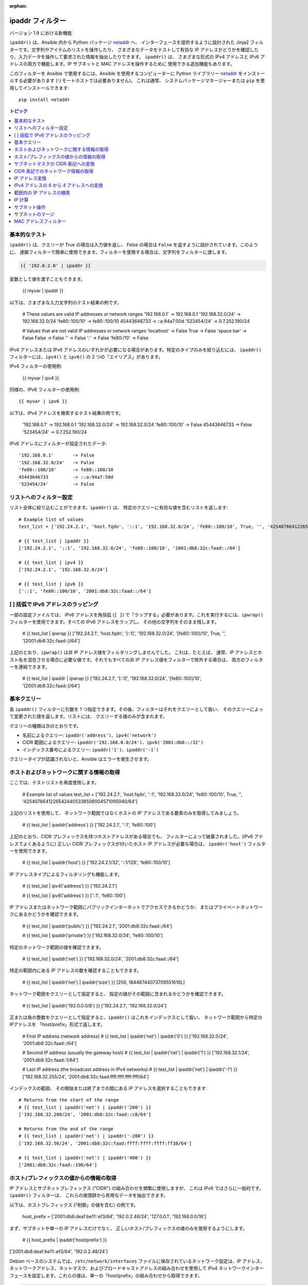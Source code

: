 :orphan:

.. _playbooks_filters_ipaddr:

ipaddr フィルター
`````````````

バージョン 1.9 における新機能

``ipaddr()`` は、Ansible 内から Python パッケージ `netaddr`_ へ、
インターフェースを提供するように設計された Jinja2 フィルターです。文字列やアイテムのリストを操作したり、
さまざまなデータをテストして有効な IP アドレスかどうかを確認したり、入力データを操作して要求された情報を抽出したりできます。
``ipaddr()`` は、
さまざまな形式の IPv4 アドレスと IPv6 アドレスの両方で機能します。IP サブネットと MAC アドレスを操作するために
使用できる追加機能もあります。

このフィルターを Ansible で使用するには、Ansible を使用するコンピューターに Python ライブラリー `netaddr`_ 
をインストールする必要があります (リモートホストでは必要ありません)。
これは通常、
システムパッケージマネージャーまたは ``pip`` を使用してインストールできます::

    pip install netaddr

.. _netaddr: https://pypi.org/project/netaddr/

.. contents:: トピック
   :local:
   :depth: 2
   :backlinks: top

基本的なテスト
^^^^^^^^^^^

``ipaddr()`` は、クエリーが True の場合は入力値を返し、
False の場合は ``False`` を返すように設計されています。このように、
連鎖フィルターで簡単に使用できます。フィルターを使用する場合は、文字列をフィルターに渡します。

.. code-block:: none

    {{ '192.0.2.0' | ipaddr }}

変数として値を渡すこともできます。

    {{ myvar | ipaddr }}

以下は、さまざまな入力文字列のテスト結果の例です。

    # These values are valid IP addresses or network ranges
    '192.168.0.1'       -> 192.168.0.1
    '192.168.32.0/24'   -> 192.168.32.0/24
    'fe80::100/10'      -> fe80::100/10
    45443646733         -> ::a:94a7:50d
    '523454/24'         -> 0.7.252.190/24

    # Values that are not valid IP addresses or network ranges
    'localhost'         -> False
    True                -> False
    'space bar'         -> False
    False               -> False
    ''                  -> False
    ':'                 -> False
    'fe80:/10'          -> False

IPv4 アドレスまたは IPv6 アドレスのいずれかが必要になる場合があります。特定のタイプのみを絞り込むには、
``ipaddr()`` フィルターには、``ipv4()`` と ``ipv6()`` の 2 つの「エイリアス」があります。

IPv4 フィルターの使用例:

    {{ myvar | ipv4 }}

同様の、IPv6 フィルターの使用例::

    {{ myvar | ipv6 }}

以下は、IPv4 アドレスを検索するテスト結果の例です。

    '192.168.0.1'       -> 192.168.0.1
    '192.168.32.0/24'   -> 192.168.32.0/24
    'fe80::100/10'      -> False
    45443646733         -> False
    '523454/24'         -> 0.7.252.190/24

IPv6 アドレスにフィルターが設定されたデータ::

    '192.168.0.1'       -> False
    '192.168.32.0/24'   -> False
    'fe80::100/10'      -> fe80::100/10
    45443646733         -> ::a:94a7:50d
    '523454/24'         -> False


リストへのフィルター設定
^^^^^^^^^^^^^^^

リスト全体に絞り込むことができます。``ipaddr()`` は、
特定のクエリーに有効な値を含むリストを返します::

    # Example list of values
    test_list = ['192.24.2.1', 'host.fqdn', '::1', '192.168.32.0/24', 'fe80::100/10', True, '', '42540766412265424405338506004571095040/64']

    # {{ test_list | ipaddr }}
    ['192.24.2.1', '::1', '192.168.32.0/24', 'fe80::100/10', '2001:db8:32c:faad::/64']

    # {{ test_list | ipv4 }}
    ['192.24.2.1', '192.168.32.0/24']

    # {{ test_list | ipv6 }}
    ['::1', 'fe80::100/10', '2001:db8:32c:faad::/64']
    

[ ] 括弧で IPv6 アドレスのラッピング
^^^^^^^^^^^^^^^^^^^^^^^^^^^^^^^^^^^^^^^

一部の設定ファイルでは、
IPv6 アドレスを角括弧 (``[ ]``) で「ラップする」必要があります。これを実行するには、``ipwrap()`` フィルターを使用できます。すべての IPv6 アドレスをラップし、
その他の文字列をそのまま残します。

    # {{ test_list | ipwrap }}
    ['192.24.2.1', 'host.fqdn', '[::1]', '192.168.32.0/24', '[fe80::100]/10', True, '', '[2001:db8:32c:faad::]/64']
    
上記のとおり、``ipwrap()`` は非 IP アドレス値をフィルタリングしませんでした。
これは、たとえば、
通常、IP アドレスとホスト名を混在させる場合に必要な値です。それでもすべての非 IP アドレス値をフィルターで除外する場合は、
両方のフィルターを連結できます。

    # {{ test_list | ipaddr | ipwrap }}
    ['192.24.2.1', '[::1]', '192.168.32.0/24', '[fe80::100]/10', '[2001:db8:32c:faad::]/64']
    

基本クエリー
^^^^^^^^^^^^^

各 ``ipaddr()`` フィルターに引数を 1 つ指定できます。その後、フィルターはそれをクエリーとして扱い、
そのクエリーによって変更された値を返します。リストには、
クエリーする値のみが含まれます。

クエリーの種類は次のとおりです。

- 名前によるクエリー: ``ipaddr('address')``、``ipv4('network')``
- CIDR 範囲によるクエリー: ``ipaddr('192.168.0.0/24')``、``ipv6('2001:db8::/32')``
- インデックス番号によるクエリー: ``ipaddr('1')``、``ipaddr('-1')``

クエリータイプが認識されないと、Ansible はエラーを発生させます。


ホストおよびネットワークに関する情報の取得
^^^^^^^^^^^^^^^^^^^^^^^^^^^^^^^^^^^^^^^^^^^^

ここでは、テストリストを再度使用します。

    # Example list of values
    test_list = ['192.24.2.1', 'host.fqdn', '::1', '192.168.32.0/24', 'fe80::100/10', True, '', '42540766412265424405338506004571095040/64']
    
上記のリストを使用して、
ネットワーク範囲ではなくホストの IP アドレスである要素のみを取得してみましょう。

    # {{ test_list | ipaddr('address') }}
    ['192.24.2.1', '::1', 'fe80::100']
    
上記のとおり、CIDR プレフィックスを持つホストアドレスがある場合でも、
フィルターによって破棄されました。(IPv6 アドレスでよくあるように) 
正しい CIDR プレフィックスが付いたホスト IP アドレスが必要な場合は、
``ipaddr('host')`` フィルターを使用できます。

    # {{ test_list | ipaddr('host') }}
    ['192.24.2.1/32', '::1/128', 'fe80::100/10']
    
IP アドレスタイプによるフィルタリングも機能します。

    # {{ test_list | ipv4('address') }}
    ['192.24.2.1']

    # {{ test_list | ipv6('address') }}
    ['::1', 'fe80::100']
    
IP アドレスまたはネットワーク範囲にパブリックインターネットでアクセスできるかどうか、
またはプライベートネットワークにあるかどうかを確認できます。

    # {{ test_list | ipaddr('public') }}
    ['192.24.2.1', '2001:db8:32c:faad::/64']

    # {{ test_list | ipaddr('private') }}
    ['192.168.32.0/24', 'fe80::100/10']
    
特定のネットワーク範囲の値を確認できます。

    # {{ test_list | ipaddr('net') }}
    ['192.168.32.0/24', '2001:db8:32c:faad::/64']
    
特定の範囲内にある IP アドレスの数を確認することもできます。

    # {{ test_list | ipaddr('net') | ipaddr('size') }}
    [256, 18446744073709551616L]
    
ネットワーク範囲をクエリーとして指定すると、
指定の値がその範囲に含まれるかどうかを確認できます。

    # {{ test_list | ipaddr('192.0.0.0/8') }}
    ['192.24.2.1', '192.168.32.0/24']
    
正または負の整数をクエリーとして指定すると、``ipaddr()`` はこれをインデックスとして扱い、
ネットワーク範囲から特定のIPアドレスを
「host/prefix」形式で返します。

    # First IP address (network address)
    # {{ test_list | ipaddr('net') | ipaddr('0') }}
    ['192.168.32.0/24', '2001:db8:32c:faad::/64']

    # Second IP address (usually the gateway host)
    # {{ test_list | ipaddr('net') | ipaddr('1') }}
    ['192.168.32.1/24', '2001:db8:32c:faad::1/64']

    # Last IP address (the broadcast address in IPv4 networks)
    # {{ test_list | ipaddr('net') | ipaddr('-1') }}
    ['192.168.32.255/24', '2001:db8:32c:faad:ffff:ffff:ffff:ffff/64']
    
インデックスの範囲、
その開始または終了までの間にある IP アドレスを選択することもできます::

    # Returns from the start of the range
    # {{ test_list | ipaddr('net') | ipaddr('200') }}
    ['192.168.32.200/24', '2001:db8:32c:faad::c8/64']

    # Returns from the end of the range
    # {{ test_list | ipaddr('net') | ipaddr('-200') }}
    ['192.168.32.56/24', '2001:db8:32c:faad:ffff:ffff:ffff:ff38/64']

    # {{ test_list | ipaddr('net') | ipaddr('400') }}
    ['2001:db8:32c:faad::190/64']
    

ホスト/プレフィックスの値からの情報の取得
^^^^^^^^^^^^^^^^^^^^^^^^^^^^^^^^^^^^^^^^^^^

IP アドレスとサブネットプレフィックス ("CIDR") の組み合わせを頻繁に使用しますが、
これは IPv6 ではさらに一般的です。``ipaddr()`` フィルターは、
これらの接頭辞から有用なデータを抽出できます。

以下は、ホストプレフィックス (「制御」の値を含む) の例です。

    host_prefix = ['2001:db8:deaf:be11::ef3/64', '192.0.2.48/24', '127.0.0.1', '192.168.0.0/16']

まず、サブネットや単一の IP アドレスだけでなく、
正しいホスト/プレフィックスの値のみを使用するようにします。

    # {{ host_prefix | ipaddr('host/prefix') }}
['2001:db8:deaf:be11::ef3/64', '192.0.2.48/24']
    
Debian ベースのシステムでは、``/etc/network/interfaces`` ファイルに保存されているネットワーク設定は、IP アドレス、ネットワークアドレス、ネットマスク、およびブロードキャストアドレスの組み合わせを使用して IPv4 ネットワークインターフェースを設定します。これらの値は、単一の「host/prefix」の組み合わせから取得できます。

.. code-block:: jinja

    # Jinja2 template
    {% set ipv4_host = host_prefix | unique | ipv4('host/prefix') | first %}
    iface eth0 inet static
        address   {{ ipv4_host | ipaddr('address') }}
        network   {{ ipv4_host | ipaddr('network') }}
        netmask   {{ ipv4_host | ipaddr('netmask') }}
        broadcast {{ ipv4_host | ipaddr('broadcast') }}

    # Generated configuration file
    iface eth0 inet static
        address   192.0.2.48
        network   192.0.2.0
        netmask   255.255.255.0
        broadcast 192.0.2.255

上記の例では、値がリストに格納されているという事実を処理する必要がありました。
これは、
インターフェイスに 1 つの IP アドレスしか設定できない IPv4 ネットワークでは珍しいことです。ただし、IPv6 ネットワークでは、
インターフェースに複数の IP アドレスを設定できます。

  .. code-block:: jinja

    # Jinja2 template
    iface eth0 inet6 static
      {% set ipv6_list = host_prefix | unique | ipv6('host/prefix') %}
      address {{ ipv6_list[0] }}
      {% if ipv6_list | length > 1 %}
      {% for subnet in ipv6_list[1:] %}
      up   /sbin/ip address add {{ subnet }} dev eth0
      down /sbin/ip address del {{ subnet }} dev eth0
      {% endfor %}
      {% endif %}

    # Generated configuration file
    iface eth0 inet6 static
      address 2001:db8:deaf:be11::ef3/64

必要な場合は、「host/prefix」値からサブネットおよびプレフィックス情報を抽出できます。

    # {{ host_prefix | ipaddr('host/prefix') | ipaddr('subnet') }}
    ['2001:db8:deaf:be11::/64', '192.0.2.0/24']

    # {{ host_prefix | ipaddr('host/prefix') | ipaddr('prefix') }}
    [64, 24]
    
サブネットマスクの CIDR 表記への変換
^^^^^^^^^^^^^^^^^^^^^^^^^^^^^^^^^^^^^^^^

ネットワークアドレスおよびサブネットマスクの形式でサブネットを指定すると、``ipaddr()`` フィルターは CIDR 表記に変換できます。 これは、ネットワーク設定に関する Ansible ファクトをサブネットマスクから CIDR 形式に変換する際に便利です。

    ansible_default_ipv4: {
        address:"192.168.0.11",
        alias: "eth0",
        broadcast:"192.168.0.255",
        gateway:"192.168.0.1",
        interface: "eth0",
        macaddress: "fa:16:3e:c4:bd:89",
        mtu:1500,
        netmask:"255.255.255.0",
        network:"192.168.0.0",
        type: "ether"
    }

最初に、ネットワークとネットマスクを連結します。

    net_mask = "{{ ansible_default_ipv4.network }}/{{ ansible_default_ipv4.netmask }}"
    '192.168.0.0/255.255.255.0'

これにより、``ipaddr()`` で正則形式に変換して、CIDR 形式でサブネットを生成できます。

    # {{ net_mask | ipaddr('prefix') }}
    '24'

    # {{ net_mask | ipaddr('net') }}
    '192.168.0.0/24'

CIDR 表記でのネットワーク情報の取得
^^^^^^^^^^^^^^^^^^^^^^^^^^^^^^^^^^^^^^^^^^^^^^^^^^^^^^

IP アドレスを指定すると、``ipaddr()`` フィルターは CIDR 表記でネットワークアドレスを生成することができます。
これは、CIDR 形式の IP アドレスからネットワークアドレスを取得する場合に便利です。

以下は IP アドレスの例です。

    ip_address = "{{ ansible_default_ipv4.address }}/{{ ansible_default_ipv4.netmask }}"
    '192.168.0.11/255.255.255.0'

これは、CIDR 表記形式でネットワークアドレスを取得するのに使用できます。

    # {{ ip_address | ipaddr('network/prefix') }}
    '192.168.0.0/24'

IP アドレス変換
^^^^^^^^^^^^^^^^^^^^^

ここでは、テストリストを再度使用します。

    # Example list of values
    test_list = ['192.24.2.1', 'host.fqdn', '::1', '192.168.32.0/24', 'fe80::100/10', True, '', '42540766412265424405338506004571095040/64']
    
IPv4 アドレスを IPv6 アドレスに変換できます。

    # {{ test_list | ipv4('ipv6') }}
    ['::ffff:192.24.2.1/128', '::ffff:192.168.32.0/120']
    
IPv6 から IPv4 への変換はほとんど機能しません。

    # {{ test_list | ipv6('ipv4') }}
    ['0.0.0.1/32']
    
ただし、必要に応じて二重変換を行うことができます。

    # {{ test_list | ipaddr('ipv6') | ipaddr('ipv4') }}
    ['192.24.2.1/32', '0.0.0.1/32', '192.168.32.0/24']
    
整数を IP アドレスに変換するのと同じ方法で、
IP アドレスを整数に変換できます。

    # {{ test_list | ipaddr('address') | ipaddr('int') }}
    [3222798849, 1, '3232243712/24', '338288524927261089654018896841347694848/10', '42540766412265424405338506004571095040/64']
    
任意の区切り文字を使用して、IPv4 アドレスを `16 進表記 <https://en.wikipedia.org/wiki/Hexadecimal>`_ に変換できます。

    # {{ '192.168.1.5' | ip4_hex }}
    c0a80105
    # {{ '192.168.1.5' | ip4_hex(':') }}
    c0:a8:01:05

IP アドレスを PTR レコードに変換できます。

    # {% for address in test_list | ipaddr %}
    # {{ address | ipaddr('revdns') }}
    # {% endfor %}
    1.2.24.192.in-addr.arpa.
    1.0.0.0.0.0.0.0.0.0.0.0.0.0.0.0.0.0.0.0.0.0.0.0.0.0.0.0.0.0.0.0.ip6.arpa.
    0.32.168.192.in-addr.arpa.
    0.0.1.0.0.0.0.0.0.0.0.0.0.0.0.0.0.0.0.0.0.0.0.0.0.0.0.0.0.8.e.f.ip6.arpa.
    0.0.0.0.0.0.0.0.0.0.0.0.0.0.0.0.d.a.a.f.c.2.3.0.8.b.d.0.1.0.0.2.ip6.arpa.


IPv4 アドレスの 6 から 4 アドレスへの変換
^^^^^^^^^^^^^^^^^^^^^^^^^^^^^^^^^^^^^^^^^

`6to4`_ トンネルは、IPv4 のみのネットワークから IPv6 インターネットにアクセスする方法です。パブリック
IPv4 アドレスがある場合は、
``2002::/16`` ネットワーク範囲で、IPv6 に相当するものを自動的に構成できます。変換したら、
``2002:xxxx:xxxx::/48`` サブネットにアクセスできます 
(必要に応じて 65535``/64`` サブネットに分割できます)。

IPv4 アドレスを変換するには、単に ``'6to4'`` フィルターを介してこれを送信します。これは、
自動的にルーターアドレスに変換されます (``::1/48`` ホストアドレスを使用)。

    # {{ '193.0.2.0' | ipaddr('6to4') }}
    2002:c100:0200::1/48

.. _6to4: https://en.wikipedia.org/wiki/6to4

範囲内の IP アドレスの検索
^^^^^^^^^^^^^^^^^^^^^^^^^^^^^^^^^^^

IP 範囲内で使用可能な IP アドレスを見つけるには、以下の ``ipaddr`` フィルターを試行します。

範囲内の次の使用可能な IP アドレスを見つけるには、``next_usable`` を使用します::

    # {{ '192.168.122.1/24' | ipaddr('next_usable') }}
    192.168.122.2

範囲から最後の使用可能な IP アドレスを見つけるには、``last_usable`` を使用します::

    # {{ '192.168.122.1/24' | ipaddr('last_usable') }}
    192.168.122.254

指定したネットワークアドレスから利用可能な IP アドレスの範囲を検索するには、``range_usable`` を使用します。

    # {{ '192.168.122.1/24' | ipaddr('range_usable') }}
    192.168.122.1-192.168.122.254

範囲内で nth が使用可能な次の IP アドレスを見つけるには、``next_nth_usable`` を使用します。

    # {{ '192.168.122.1/24' | next_nth_usable(2) }}
    192.168.122.3

この例では、``next_nth_usable`` は、指定された IP 範囲で使用可能な 2 番目の IP アドレスを返します。


IP 計算
^^^^^^^

バージョン 2.7 における新機能

``ipmath()`` フィルターは、単純な IP 計算/演算をするのに使用できます。

以下は簡単な例です。

    # {{ '192.168.1.5' | ipmath(5) }}
    192.168.1.10

    # {{ '192.168.0.5' | ipmath(-10) }}
    192.167.255.251

    # {{ '192.168.1.1/24' | ipmath(5) }}
    192.168.1.6

    # {{ '192.168.1.6/24' | ipmath(-5) }}
    192.168.1.1

    # {{ '192.168.2.6/24' | ipmath(-10) }}
    192.168.1.252

    # {{ '2001::1' | ipmath(10) }}
    2001::b

    # {{ '2001::5' | ipmath(-10) }}
    2000:ffff:ffff:ffff:ffff:ffff:ffff:fffb



サブネット操作
^^^^^^^^^^^^^^^^^^^

``ipsubnet()`` フィルターは、さまざまな方法でネットワークサブネットを操作するために使用できます。

IP アドレスとサブネットの例を以下に示します。

    address = '192.168.144.5'
    subnet  = '192.168.0.0/16'

特定の文字列がサブネットであるかどうかを確認するには、
引数なしでフィルターを通過させます。指定の文字列が IP アドレスである場合は、
サブネットに変換されます::

    # {{ address | ipsubnet }}
    192.168.144.5/32

    # {{ subnet | ipsubnet }}
    192.168.0.0/16

``ipsubnet()`` フィルターの最初のパラメーターとしてサブネットサイズを指定し、
サブネットのサイズが **現在のものよりも小さい場合** に指定して、
特定のサブネットを分割できるサブネットの数を取得します。

    # {{ subnet | ipsubnet(20) }}
    16

``ipsubnet()`` フィルターの 2 番目の引数はインデックス番号です。
これを指定すると、指定したサイズの新しいサブネットを取得できます::

    # First subnet
    # {{ subnet | ipsubnet(20, 0) }}
    192.168.0.0/20

    # Last subnet
    # {{ subnet | ipsubnet(20, -1) }}
    192.168.240.0/20

    # Fifth subnet
    # {{ subnet | ipsubnet(20, 5) }}
    192.168.80.0/20

    # Fifth to last subnet
    # {{ subnet | ipsubnet(20, -5) }}
    192.168.176.0/20

サブネットの代わりに IP アドレスを指定し、最初の引数としてサブネットサイズを指定すると、
``ipsubnet()`` フィルターは、
代わりに、指定した IP アドレスを含む最大のサブネットを返します。

    # {{ address | ipsubnet(20) }}
    192.168.144.0/20

インデックス番号を 2 番目の引数として指定することにより、
より小さなサブネットを選択できます::

    # First subnet
    # {{ address | ipsubnet(18, 0) }}
    192.168.128.0/18

    # Last subnet
    # {{ address | ipsubnet(18, -1) }}
    192.168.144.4/31

    # Fifth subnet
    # {{ address | ipsubnet(18, 5) }}
    192.168.144.0/23

    # Fifth to last subnet
    # {{ address | ipsubnet(18, -5) }}
    192.168.144.0/27

別のサブネットを 2 番目の引数として指定すると、
2 番目のサブネットに最初のサブネットが含まれる場合は、2 番目のサブネットの最初のサブネットのランクを指定できます::

    # The rank of the IP in the subnet (the IP is the 36870nth /32 of the subnet)
    # {{ address | ipsubnet(subnet) }}
    36870

    # The rank in the /24 that contain the address
    # {{ address | ipsubnet('192.168.144.0/24') }}
    6

    # An IP with the subnet in the first /30 in a /24
    # {{ '192.168.144.1/30' | ipsubnet('192.168.144.0/24') }}
    1

    # The fifth subnet /30 in a /24
    # {{ '192.168.144.16/30' | ipsubnet('192.168.144.0/24') }}
    5

2 番目のサブネットに最初のサブネットが含まれていない場合には、``ipsubnet()`` フィルターによりエラーが発生します。


``ipaddr()`` フィルターと一緒に ``ipsubnet()`` フィルターを使用できます。
たとえば、``/48`` プレフィックスをより小さい ``/64`` サブネットに分割できます。

    # {{ '193.0.2.0' | ipaddr('6to4') | ipsubnet(64, 58820) | ipaddr('1') }}
    2002:c100:200:e5c4::1/64

IPv6 サブネットのサイズのため、
サブネット間のサイズの違いによっては、
低速のコンピューターではすべてのサブネットを繰り返すため、正しいサブネットを見つけるのに時間がかかる場合があります。

サブネットのマージ
^^^^^^^^^^^^^^

バージョン 2.6 における新機能

``cidr_merge()`` フィルターを使用して、
サブネットまたは個々のアドレスを最小限の表現にマージし、
重複するサブネットを折りたたみ、可能な限り隣接するサブネットをマージできます。

    {{ ['192.168.0.0/17', '192.168.128.0/17', '192.168.128.1' ] | cidr_merge }}
    # => ['192.168.0.0/16']

    {{ ['192.168.0.0/24', '192.168.1.0/24', '192.168.3.0/24'] | cidr_merge }}
    # => ['192.168.0.0/23', '192.168.3.0/24']

アクションを「マージ」から「スパン」に変更すると、
代わりにすべての入力を含む最小のサブネットが返されます。

    {{ ['192.168.0.0/24', '192.168.3.0/24'] | cidr_merge('span') }}
    # => '192.168.0.0/22'

    {{ ['192.168.1.42', '192.168.42.1'] | cidr_merge('span') }}
    # => '192.168.0.0/18'

MAC アドレスフィルター
^^^^^^^^^^^^^^^^^^

``hwaddr()`` フィルターを使用して、
特定の文字列が MAC アドレスであるかどうかを確認したり、さまざまな形式に変換したりできます。例::

    # Example MAC address
    macaddress = '1a:2b:3c:4d:5e:6f'

    # Check if given string is a MAC address
    # {{ macaddress | hwaddr }}
    1a:2b:3c:4d:5e:6f

    # Convert MAC address to PostgreSQL format
    # {{ macaddress | hwaddr('pgsql') }}
    1a2b3c:4d5e6f

    # Convert MAC address to Cisco format
    # {{ macaddress | hwaddr('cisco') }}
    1a2b.3c4d.5e6f

サポートされる形式により、以下の変換で、MAC アドレス ``1a:2b:3c:4d:5e:6f`` が作成されます。

    bare:1A2B3C4D5E6F
    bool:True
    int:28772997619311
    cisco:1a2b.3c4d.5e6f
    eui48 or win:1A-2B-3C-4D-5E-6F
    linux or unix:1a:2b:3c:4d:5e:6f:
    pgsql, postgresql, or psql:1a2b3c:4d5e6f

.. seealso::

   :ref:`about_playbooks`
       Playbook の概要
   :ref:`playbooks_filters`
       Jinja2 フィルターの概要およびその用途
   :ref:`playbooks_conditionals`
       Playbook の条件付きステートメント
   :ref:`playbooks_variables`
       変数の詳細
   :ref:`playbooks_loops`
       Playbook でのループ
   :ref:`playbooks_reuse_roles`
       ロール別の Playbook の組織
   :ref:`playbooks_best_practices`
       Playbook のベストプラクティス
   `ユーザーメーリングリスト <https://groups.google.com/group/ansible-devel>`_
       ご質問はございますか。 Google Group をご覧ください。
   `irc.freenode.net <http://irc.freenode.net>`_
       #ansible IRC chat channel
